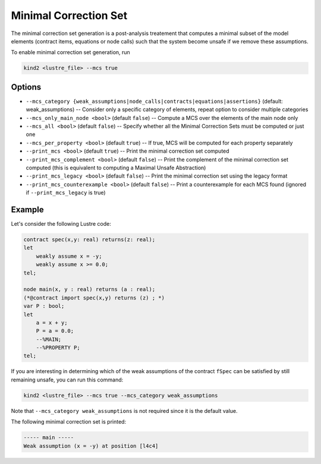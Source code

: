 .. _9_other/11_minimal_correction_set:

Minimal Correction Set
======================

The minimal correction set generation is a post-analysis treatement that computes a minimal subset of
the model elements (contract items, equations or node calls) such that the system become unsafe if we remove these assumptions.

To enable minimal correction set generation, run

.. code-block:: none

  kind2 <lustre_file> --mcs true

Options
-------

* ``--mcs_category {weak_assumptions|node_calls|contracts|equations|assertions}`` (default: weak_assumptions) -- Consider only a specific category of elements, repeat option to consider multiple categories
* ``--mcs_only_main_node <bool>`` (default ``false``\ ) -- Compute a MCS over the elements of the main node only
* ``--mcs_all <bool>`` (default ``false``\ ) -- Specify whether all the Minimal Correction Sets must be computed or just one
* ``--mcs_per_property <bool>`` (default ``true``\ ) -- If true, MCS will be computed for each property separately
* ``--print_mcs <bool>`` (default ``true``\ ) -- Print the minimal correction set computed
* ``--print_mcs_complement <bool>`` (default ``false``\ ) -- Print the complement of the minimal correction set computed (this is equivalent to computing a Maximal Unsafe Abstraction)
* ``--print_mcs_legacy <bool>`` (default ``false``\ ) -- Print the minimal correction set using the legacy format
* ``--print_mcs_counterexample <bool>`` (default ``false``\ ) -- Print a counterexample for each MCS found (ignored if ``--print_mcs_legacy`` is true)

Example
-------

Let's consider the following Lustre code:

.. code-block:: none

  contract spec(x,y: real) returns(z: real);
  let
      weakly assume x = -y;
      weakly assume x >= 0.0;
  tel;

  node main(x, y : real) returns (a : real);
  (*@contract import spec(x,y) returns (z) ; *)
  var P : bool;
  let
      a = x + y;
      P = a = 0.0;
      --%MAIN;
      --%PROPERTY P;
  tel;

If you are interesting in determining which of the weak assumptions of the contract ``fSpec`` can be satisfied by still remaining unsafe,
you can run this command:

.. code-block:: none

  kind2 <lustre_file> --mcs true --mcs_category weak_assumptions

Note that ``--mcs_category weak_assumptions`` is not required since it is the default value.

The following minimal correction set is printed:

.. code-block:: none

  ----- main -----
  Weak assumption (x = -y) at position [l4c4]
